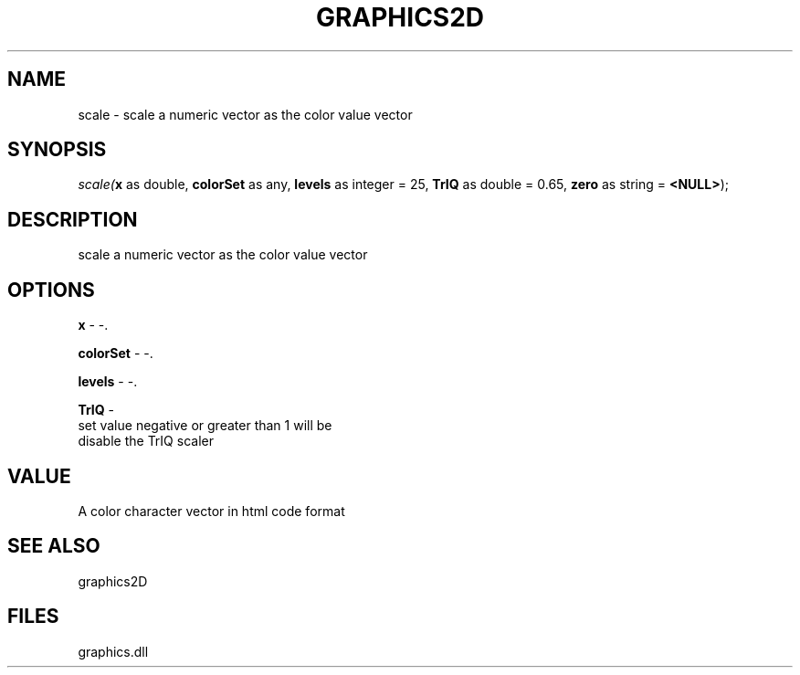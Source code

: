 .\" man page create by R# package system.
.TH GRAPHICS2D 1 2000-Jan "scale" "scale"
.SH NAME
scale \- scale a numeric vector as the color value vector
.SH SYNOPSIS
\fIscale(\fBx\fR as double, 
\fBcolorSet\fR as any, 
\fBlevels\fR as integer = 25, 
\fBTrIQ\fR as double = 0.65, 
\fBzero\fR as string = \fB<NULL>\fR);\fR
.SH DESCRIPTION
.PP
scale a numeric vector as the color value vector
.PP
.SH OPTIONS
.PP
\fBx\fB \fR\- -. 
.PP
.PP
\fBcolorSet\fB \fR\- -. 
.PP
.PP
\fBlevels\fB \fR\- -. 
.PP
.PP
\fBTrIQ\fB \fR\- 
 set value negative or greater than 1 will be 
 disable the TrIQ scaler
. 
.PP
.SH VALUE
.PP
A color character vector in html code format
.PP
.SH SEE ALSO
graphics2D
.SH FILES
.PP
graphics.dll
.PP
